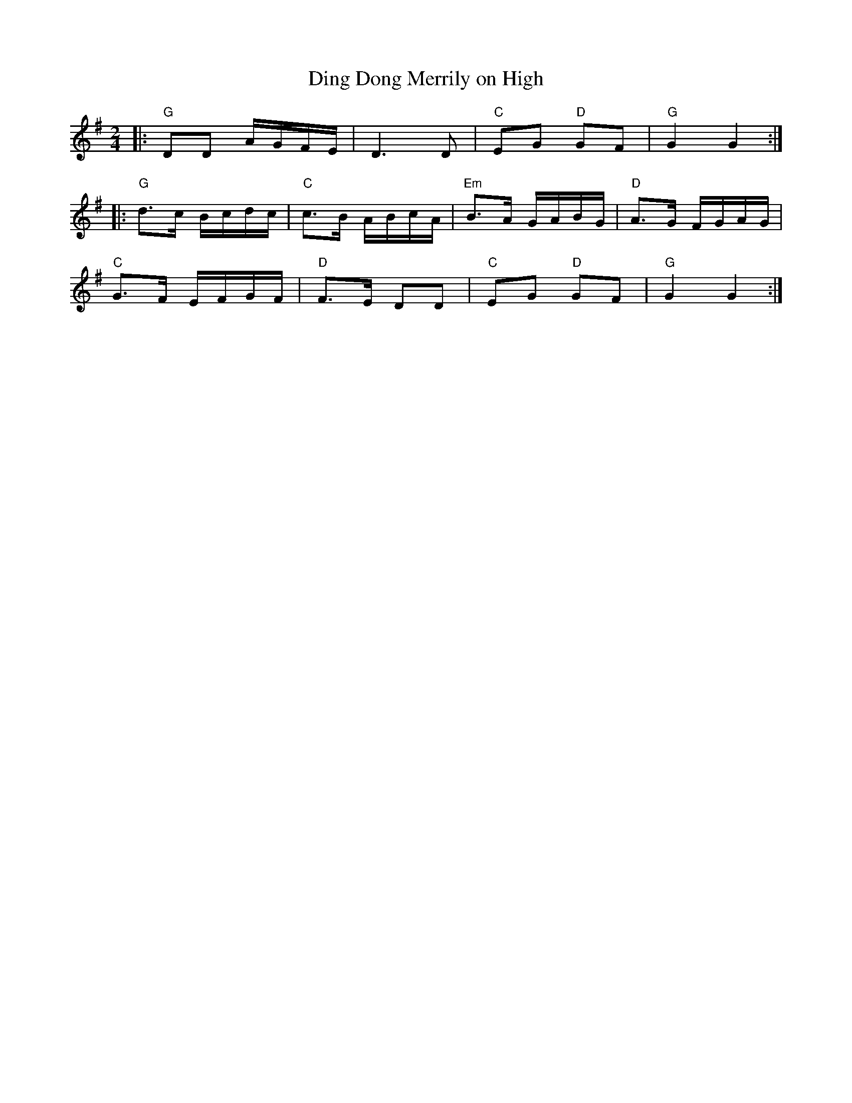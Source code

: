 
X:3
T:Ding Dong Merrily on High 
L:1/16
M:2/4
K:G
R: Christmas 
|: "G"D2D2 AGFE | D6 D2 | "C"E2G2 "D"G2F2 | "G"G4 G4 :| 
|: "G"d3c Bcdc | "C"c3B ABcA | "Em" B3A GABG | "D"A3G FGAG | 
"C" G3F EFGF | "D" F3E D2D2 | "C"E2G2 "D"G2F2 | "G"G4 G4 :| 

